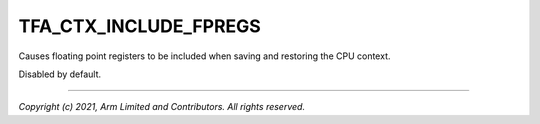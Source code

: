 TFA_CTX_INCLUDE_FPREGS
======================

.. default-domain:: cmake

.. variable:: TFA_CTX_INCLUDE_FPREGS

Causes floating point registers to be included when saving and
restoring the CPU context.

Disabled by default.

--------------

*Copyright (c) 2021, Arm Limited and Contributors. All rights reserved.*

